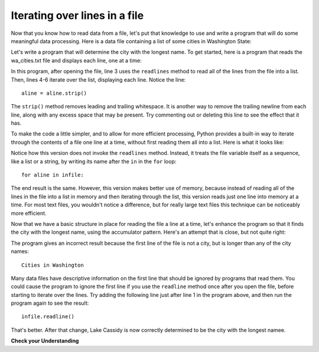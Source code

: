..  Copyright (C)  Brad Miller, David Ranum, Jeffrey Elkner, Peter Wentworth, Allen B. Downey, Chris
    Meyers, and Dario Mitchell.  Permission is granted to copy, distribute
    and/or modify this document under the terms of the GNU Free Documentation
    License, Version 1.3 or any later version published by the Free Software
    Foundation; with Invariant Sections being Forward, Prefaces, and
    Contributor List, no Front-Cover Texts, and no Back-Cover Texts.  A copy of
    the license is included in the section entitled "GNU Free Documentation
    License".

.. qnum::
   :prefix: files-5-
   :start: 1

Iterating over lines in a file
------------------------------

Now that you know how to read data from a file, let's put that knowledge to use and write a program that will do some 
meaningful data processing. Here is a data file containing a list of some cities in Washington State:


.. datafile:: wa_cities.txt

    Cities in Washington
    South Creek
    Roslyn
    Sprague  
    Gig Harbor
    Lake Cassidy
    Tenino
    Jamestown   
    Three Lakes
    Curlew Lake
    Chain Lake    
    Pateros
    Rosburg
    Parkland

Let's write a program that will determine the city with the longest name. To get started, here is a program
that reads the wa_cities.txt file and displays each line, one at a time:

.. activecode:: ac9_5_1
    :nocodelens:
    :available_files: wa_cities.txt

    infile = open("wa_cities.txt", "r")

    lines = infile.readlines()
    for aline in lines:
        aline = aline.strip()
        print(f'**City: {aline}**')

    infile.close()

In this program, after opening the file, line 3 uses the ``readlines`` method to read all of the lines from
the file into a list. Then, lines 4-6 iterate over the list, displaying each line. Notice the line::

    aline = aline.strip()

The ``strip()`` method removes leading and trailing whitespace. It is another way to remove the trailing newline from
each line, along with any excess space that may be present. Try commenting out or deleting this line to see the
effect that it has.

To make the code a little simpler, and to allow for more efficient processing, Python provides a built-in way to
iterate through the contents of a file one line at a time, without first reading them all into a list. Here is what
it looks like:

.. activecode:: ac9_5_2
    :nocodelens:
    :available_files: wa_cities.txt

    infile = open("wa_cities.txt", "r")
    infile.readline()  # Read first line and throw it away

    for aline in infile:
        aline = aline.strip()
        print(aline)

    infile.close()

Notice how this version does not invoke the ``readlines`` method. Instead, it treats the file variable itself as a
sequence, like a list or a string, by writing its name after the ``in`` in the ``for`` loop::

    for aline in infile:

The end result is the same. However, this version makes better use of memory, because instead of reading all of
the lines in the file into a list in memory and then iterating through the list, this version reads just one
line into memory at a time. For most text files, you wouldn't notice a difference, but for really large text files
this technique can be noticeably more efficient.

Now that we have a basic structure in place for reading the file a line at a time, let's enhance the program so that it
finds the city with the longest name, using the accumulator pattern. Here's an attempt that is close, but not quite right:

.. activecode:: ac9_5_1a
    :nocodelens:
    :available_files: wa_cities.txt

    infile = open("wa_cities.txt", "r")

    longest_name = ''
    for aline in infile:
        aline = aline.strip()
        if len(aline) > len(longest_name):
            longest_name = aline
        print(aline)

    infile.close()
    print('The city with the longest name is:', longest_name)


The program gives an incorrect result because the first line of the file is not a city, but is longer than any
of the city names::

    Cities in Washington

Many data files have descriptive information on the first line that should be ignored by programs that read them.
You could cause the program to ignore the first line if you use the ``readline`` method once after you open the file, 
before starting to iterate over the lines. Try adding the following line just after line 1 in the program above, and then run the
program again to see the result::

    infile.readline()

That's better. After that change, Lake Cassidy is now correctly determined to be the city with the longest namee.


**Check your Understanding**

.. tabbed:: tabbed_9_5_3

   .. tab:: Question

      1. Write code to find out how many lines are in the file ``emotion_words3.txt`` as shown below. Save this value to the variable ``num_lines``. Do not use the len method.

      .. activecode:: ac9_5_3
         :available_files: emotion_words3.txt
         :language: python
         :nocodelens:
         :autograde: unittest
         :practice: T


         =====

         from unittest.gui import TestCaseGui

         class myTests(TestCaseGui):
 
            def testOne(self):
                self.assertEqual(num_lines, 7, "Testing that num_lines was assigned to the correct value.")
                self.assertNotIn('len', self.getEditorText(), "Testing you didn't use len (Don't worry about actual and expected values).")

         myTests().main()

   .. tab:: Tip

      Open the file, and write a loop that counts how many lines are in the file. The accumulator pattern will help.

   .. tab:: Solution

      Here's the solution::

         thefile = open("emotion_words3.txt", "r")

         num_lines = 0
         for aline in thefile:
            num_lines += 1

         thefile.close()


.. datafile:: emotion_words3.txt
   :fromfile: emotion_words.txt

